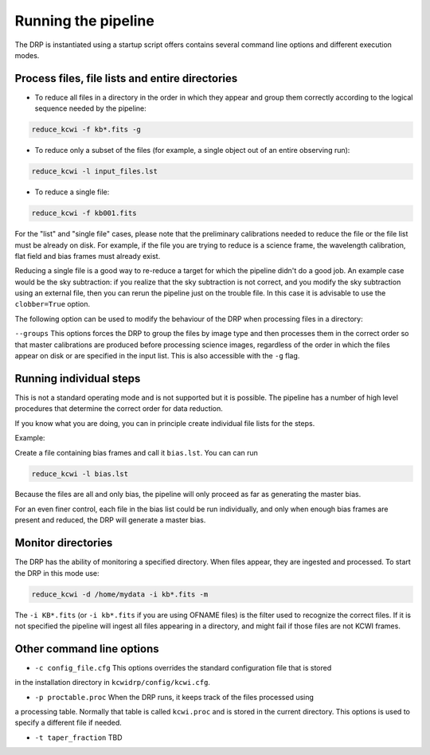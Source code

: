 .. _running: 

====================
Running the pipeline
====================

The DRP is instantiated using a startup script offers contains several command line options and different execution modes.

Process files, file lists and entire directories
------------------------------------------------

* To reduce all files in a directory in the order in which they appear and group them correctly according to the logical sequence needed by the pipeline:
 

.. code-block:: shell

   reduce_kcwi -f kb*.fits -g

* To reduce only a subset of the files (for example, a single object out of an entire observing run):

.. code-block:: shell

   reduce_kcwi -l input_files.lst

* To reduce a single file:

.. code-block:: shell

   reduce_kcwi -f kb001.fits

For the "list" and "single file" cases, please note that the preliminary calibrations needed to reduce the file or the file list must be already on disk.
For example, if the file you are trying to reduce is a science frame, the wavelength calibration, flat field and bias frames must already exist.

Reducing a single file is a good way to re-reduce a target for which the pipeline didn't do a good job. An example case would be 
the sky subtraction: if you realize that the sky subtraction is not correct, and you modify the sky subtraction using an external file, then you can rerun 
the pipeline just on the trouble file. In this case it is advisable to use the ``clobber=True`` option.

The following option can be used to modify the behaviour of the DRP when processing files
in a directory:

``--groups``  This options forces the DRP to group the files by image type and then processes
them in the correct order so that master calibrations are produced before processing
science images, regardless of the order in which the files appear on disk or are specified
in the input list. This is also accessible with the ``-g`` flag.

Running individual steps
------------------------

This is not a standard operating mode and is not supported but it is possible.
The pipeline has a number of high level procedures that determine the correct order for data reduction.

If you know what you are doing, you can in principle create individual file lists for the steps.

Example:

Create a file containing bias frames and call it ``bias.lst``.
You can can run

.. code-block:: shell

   reduce_kcwi -l bias.lst

Because the files are all and only bias, the pipeline will only proceed as far as generating the master bias.

For an even finer control, each file in the bias list could be run individually, and only when enough bias frames are present and reduced, the DRP will generate a master bias.



Monitor directories
-------------------

The DRP has the ability of monitoring a specified directory. When files appear, they are
ingested and processed. To start the DRP in this mode use:

.. code-block:: shell

   reduce_kcwi -d /home/mydata -i kb*.fits -m

The ``-i KB*.fits`` (or ``-i kb*.fits`` if you are using OFNAME files)
is the filter used to recognize the correct files. If it is not specified
the pipeline will ingest all files appearing in a directory, and might fail if those files
are not KCWI frames.

Other command line options
--------------------------

* ``-c config_file.cfg``  This options overrides the standard configuration file that is stored
in the installation directory in ``kcwidrp/config/kcwi.cfg``.

* ``-p proctable.proc``  When the DRP runs, it keeps track of the files processed using
a processing table. Normally that table is called ``kcwi.proc`` and is stored in the
current directory. This options is used to specify a different file if needed.

* ``-t taper_fraction``  TBD




